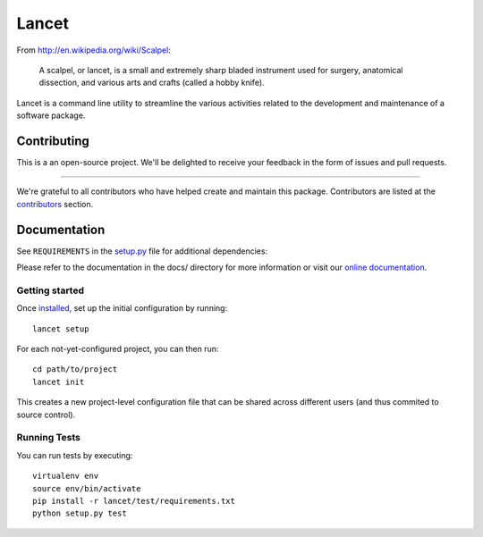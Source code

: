======
Lancet
======

|pypi| |build| |pipeline| |coverage|


From http://en.wikipedia.org/wiki/Scalpel:

    A scalpel, or lancet, is a small and extremely sharp bladed instrument used
    for surgery, anatomical dissection, and various arts and crafts (called a
    hobby knife).

Lancet is a command line utility to streamline the various activities related
to the development and maintenance of a software package.


Contributing
============

This is a an open-source project. We'll be delighted to receive your
feedback in the form of issues and pull requests.

=======

We're grateful to all contributors who have helped create and maintain this package.
Contributors are listed at the `contributors <https://github.com/divio/lancet/graphs/contributors>`_
section.


Documentation
=============

See ``REQUIREMENTS`` in the `setup.py <https://github.com/divio/lancet/blob/master/setup.py>`_
file for additional dependencies:

|python|

Please refer to the documentation in the docs/ directory for more information or visit our
`online documentation <http://lancet.readthedocs.org/en/latest/installation/>`_.


Getting started
---------------

Once `installed <http://lancet.readthedocs.org/en/latest/installation/>`_,
set up the initial configuration by running::

   lancet setup

For each not-yet-configured project, you can then run::

   cd path/to/project
   lancet init

This creates a new project-level configuration file that can be shared across
different users (and thus commited to source control).


Running Tests
-------------

You can run tests by executing::

    virtualenv env
    source env/bin/activate
    pip install -r lancet/test/requirements.txt
    python setup.py test


.. |pypi| image:: https://badge.fury.io/py/lancet.svg
    :target: http://badge.fury.io/py/lancet
.. |build| image:: https://travis-ci.org/divio/lancet.svg?branch=master
    :target: https://travis-ci.org/divio/lancet
.. |coverage| image:: https://gitlab.com/divio/incubator/lancet/badges/master/coverage.svg
    :target: https://gitlab.com/divio/incubator/lancet/commits/master
.. |pipeline| image:: https://gitlab.com/divio/incubator/lancet/badges/master/pipeline.svg
    :target: https://gitlab.com/divio/incubator/lancet/commits/master

.. |python| image:: https://img.shields.io/badge/python-3.4%20%7C%203.5%20%7C%203.6%20%7C%203.7-blue.svg
    :target: https://pypi.org/project/lancet/
